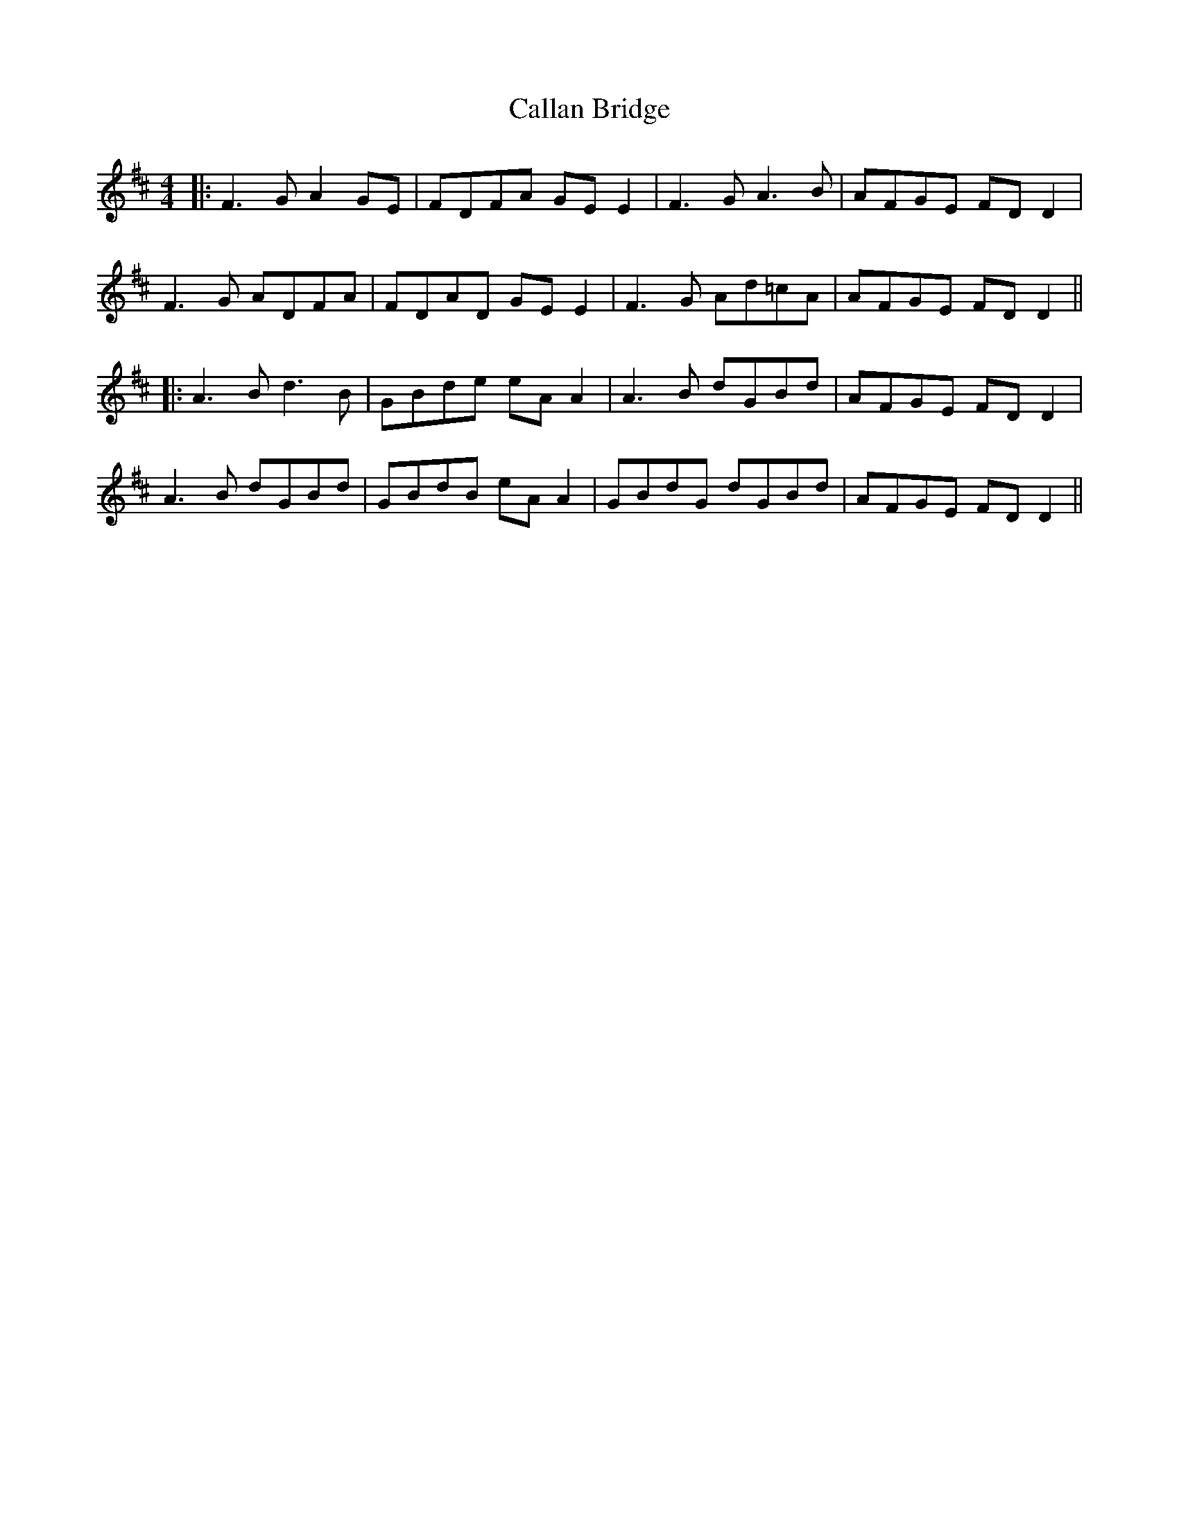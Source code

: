 X: 2
T: Callan Bridge
Z: JACKB
S: https://thesession.org/tunes/4515#setting23476
R: reel
M: 4/4
L: 1/8
K: Dmaj
|:F3G A2 GE|FDFA GE E2|F3G A3B|AFGE FD D2|
F3G ADFA|FDAD GE E2|F3G Ad=cA|AFGE FD D2||
|:A3B d3B|GBde eA A2|A3B dGBd|AFGE FD D2|
A3B dGBd|GBdB eA A2|GBdG dGBd|AFGE FD D2||
